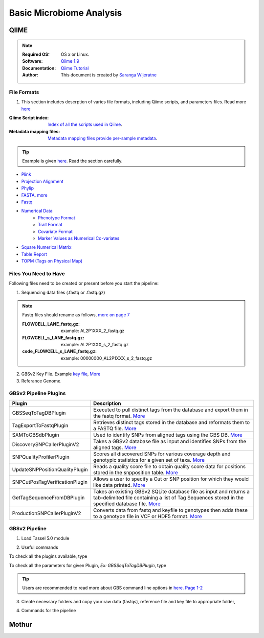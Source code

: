 
.. MCBL documentation master file, created by
   sphinx-quickstart on Wed Sep 23 17:00:18 2015.
   You can adapt this file completely to your liking, but it should at least
   contain the root `toctree` directive.


.. module:: Microbiome Analysis
   :synopsis: Microbiome Analysis
.. moduleauthor:: Saranga Wijeratne<wijeratne.3@osu.edu>


.. highlight:: rest


**********************************************
Basic Microbiome Analysis
**********************************************

QIIME
----------------

.. Note::

   :Required OS: OS x or Linux. 
   :Software: `Qiime 1.9 <http://qiime.org/index.html>`_ 
   :Documentation: `Qiime Tutorial <http://qiime.org/tutorials/index.html>`_
   :Author: This document is created by `Saranga Wijeratne <mailto:wijeratne.3@osu.edu>`_

File Formats
~~~~~~~~~~~~~~~~~~~~~~~~~~

#. This section includes descrption of varies file formats, including Qiime scripts, and parameters files. Read more `here <http://qiime.org/documentation/index.html>`_

:Qiime Script index: `Index of all the scripts used in Qiime <http://qiime.org/scripts/index.html#qiime-script-index>`_.
:Metadata mapping files: `Metadata mapping files  provide per-sample metadata <https://bitbucket.org/tasseladmin/tassel-5-source/wiki/UserManual/Load/Load>`_.

.. tip::

   Example is given `here <http://qiime.org/documentation/file_formats.html#mapping-file-overview>`_. Read the section carefully.

- `Plink <https://bitbucket.org/tasseladmin/tassel-5-source/wiki/UserManual/Load/Load>`_
- `Projection Alignment <https://bitbucket.org/tasseladmin/tassel-5-source/wiki/UserManual/Load/Load>`_
- `Phylip <https://bitbucket.org/tasseladmin/tassel-5-source/wiki/UserManual/Load/Load>`_
- `FASTA <https://bitbucket.org/tasseladmin/tassel-5-source/wiki/UserManual/Load/Load>`_, `more <http://en.wikipedia.org/wiki/FASTA_format>`_
- `Fastq <https://en.wikipedia.org/wiki/FASTQ_format>`_
- `Numerical Data <https://bitbucket.org/tasseladmin/tassel-5-source/wiki/UserManual/Load/Load>`_
   - `Phenotype Format <https://bitbucket.org/tasseladmin/tassel-5-source/wiki/UserManual/Load/Load>`_
   - `Trait Format <https://bitbucket.org/tasseladmin/tassel-5-source/wiki/UserManual/Load/Load>`_
   - `Covariate Format <https://bitbucket.org/tasseladmin/tassel-5-source/wiki/UserManual/Load/Load>`_
   - `Marker Values as Numerical Co-variates <https://bitbucket.org/tasseladmin/tassel-5-source/wiki/UserManual/Load/Load>`_
- `Square Numerical Matrix <https://bitbucket.org/tasseladmin/tassel-5-source/wiki/UserManual/Load/Load>`_
- `Table Report <https://bitbucket.org/tasseladmin/tassel-5-source/wiki/UserManual/Load/Load>`_
- `TOPM (Tags on Physical Map) <https://bitbucket.org/tasseladmin/tassel-5-source/wiki/UserManual/Load/Load>`_

Files You Need to Have 
~~~~~~~~~~~~~~~~~~~~~~~~~~

Following files need to be created or present before you start the pipeline:

1. Sequencing data files (.fastq or .fastq.gz)

.. Note::
   
   Fastq files should rename as follows, `more on page 7 <https://bytebucket.org/tasseladmin/tassel-5-source/wiki/docs/TasselPipelineGBS.pdf>`_

   :FLOWCELL_LANE_fastq.gz: example: AL2P1XXX_2_fastq.gz 
   :FLOWCELL_s_LANE_fastq.gz:  example: AL2P1XXX_s_2_fastq.gz 
   :code_FLOWCELL_s_LANE_fastq.gz:   example: 00000000_AL2P1XXX_s_2_fastq.gz


.. code-block:: bash
      :linenos:

      #To rename original .fastq.gz file, 
      $ mv  AE_S1_L001_R1_001.fastq.gz AL2P1XXX_1_fastq.gz

   
2. GBSv2 Key File. Example `key file <https://bitbucket.org/tasseladmin/tassel-5-source/wiki/Tassel5GBSv2Pipeline/Pipeline_Testing_key.txt>`_, `More <https://bitbucket.org/tasseladmin/tassel-5-source/wiki/Tassel5GBSv2Pipeline/KeyFileExample>`_

3. Referance Genome.   


GBSv2 Pipeline Plugins
~~~~~~~~~~~~~~~~~~~~~~~~~~

.. csv-table::
   :header: "Plugin", "Description"
   :widths: 10, 40

   GBSSeqToTagDBPlugin,Executed to pull distinct tags from the database and export them in the fastq format. `More <https://bitbucket.org/tasseladmin/tassel-5-source/wiki/Tassel5GBSv2Pipeline/GBSSeqToTagDBPlugin>`_
   TagExportToFastqPlugin,Retrieves distinct tags stored in the database and reformats them to a FASTQ file. `More <https://bitbucket.org/tasseladmin/tassel-5-source/wiki/Tassel5GBSv2Pipeline/TagExportToFastqPlugin>`_
   SAMToGBSdbPlugin,Used to identify SNPs from aligned tags using the GBS DB. `More <https://bitbucket.org/tasseladmin/tassel-5-source/wiki/Tassel5GBSv2Pipeline/SAMToGBSdbPlugin>`_
   DiscoverySNPCallerPluginV2,Takes a GBSv2 database file as input and identifies SNPs from the aligned tags. `More <https://bitbucket.org/tasseladmin/tassel-5-source/wiki/Tassel5GBSv2Pipeline/DiscoverySNPCallerPluginV2>`_
   SNPQualityProfilerPlugin,Scores all discovered SNPs for various coverage depth and genotypic statistics for a given set of taxa. `More <https://bitbucket.org/tasseladmin/tassel-5-source/wiki/Tassel5GBSv2Pipeline/SNPQualityProfilerPlugin>`_
   UpdateSNPPositionQualityPlugin,Reads a quality score file to obtain quality score data for positions stored in the snpposition table. `More <https://bitbucket.org/tasseladmin/tassel-5-source/wiki/Tassel5GBSv2Pipeline/SNPCutPosTagVerificationPlugin>`_
   SNPCutPosTagVerificationPlugin,Allows a user to specify a Cut or SNP position for which they would like data printed. `More <https://bitbucket.org/tasseladmin/tassel-5-source/wiki/Tassel5GBSv2Pipeline/SNPCutPosTagVerificationPlugin>`_
   GetTagSequenceFromDBPlugin,Takes an existing GBSv2 SQLite database file as input and returns a tab-delimited file containing a list of Tag Sequences stored in the specified database file. `More <https://bitbucket.org/tasseladmin/tassel-5-source/wiki/Tassel5GBSv2Pipeline/GetTagSequenceFromDBPlugin>`_
   ProductionSNPCallerPluginV2,Converts data from fastq and keyfile to genotypes then adds these to a genotype file in VCF or HDF5 format. `More <https://bitbucket.org/tasseladmin/tassel-5-source/wiki/Tassel5GBSv2Pipeline/ProductionSNPCallerPluginV2>`_


GBSv2 Pipeline 
~~~~~~~~~~~~~~~~~~~~~~~~~~

1. Load Tassel 5.0 module 

.. code-block:: bash
   :linenos:

   $ module load Tassel/5.0

2. Useful commands

To check all the plugins available, type

.. code-block:: bash
   :linenos:

   $ run_pipeline.pl -Xmx200g -ListPlugins

To check all the parameters for given Plugin, *Ex: GBSSeqToTagDBPlugin*, type

.. code-block:: bash
   :linenos:

   $ run_pipeline.pl -fork1 -GBSSeqToTagDBPlugin   -endPlugin -runfork1

.. tip::
   
   Users are recommended to read more about GBS command line options in `here. Page 1-2 <https://bytebucket.org/tasseladmin/tassel-5-source/wiki/docs/TasselPipelineGBS.pdf>`_

3. Create necessary folders and copy your raw data (fastqs), reference file and key file to appropriate folder,


.. code-block:: bash
   :linenos:

   $ mkdir fastq ref key db tagsForAlign hd5

4. Commands for the pipeline

.. code-block:: bash
   :linenos:

   $ run_pipeline.pl -Xmx200g -fork1 -GBSSeqToTagDBPlugin -i fastq  -k key/Tomato_key.txt -e ApeKI -db db/Tomato.db  -kmerLength 85 -mnQS 20  -endPlugin -runfork1
   $ run_pipeline.pl -fork1 -TagExportToFastqPlugin  -db db/Tomato.db -o tagsForAlign/tagsForAlign.fa.gz -c 5  -endPlugin -runfork1
   $ cd ref
   $ bwa index -a is S_lycopersicum_chromosomes.2.50.fa
   $ cd ../
   $ bwa samse ref/S_lycopersicum_chromosomes.2.50.fa tagsForAlign/tagsForAlign.sai tagsForAlign/tagsForAlign.fa.gz > tagsForAlign/tagsForAlign.sam
   $ run_pipeline.pl -fork1 -SAMToGBSdbPlugin -i tagsForAlign/tagsForAlign.sam  -db db/Tomato.db  -aProp 0.0 -aLen 0 -endPlugin -runfork1
   $ run_pipeline.pl -fork1 -DiscoverySNPCallerPluginV2 -db db/Tomato.db  -sC "chr00" -eC "chr12" -mnLCov 0.1 -mnMAF 0.01  -endPlugin -runfork1
   $ run_pipeline.pl -fork1 -ProductionSNPCallerPluginV2 -db db/Tomato.db  -e ApeKI -i fastq -k key/Tomato_key2.txt  -kmerLength 85 -mnQS 20 -o hd5/HapMap_tomato.h5 -endPlugin -runfork1

Mothur
----------------


